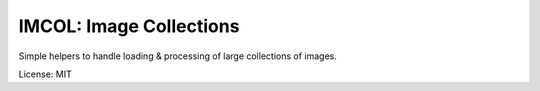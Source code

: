========================
IMCOL: Image Collections
========================

Simple helpers to handle loading & processing of large collections of images.

License: MIT
